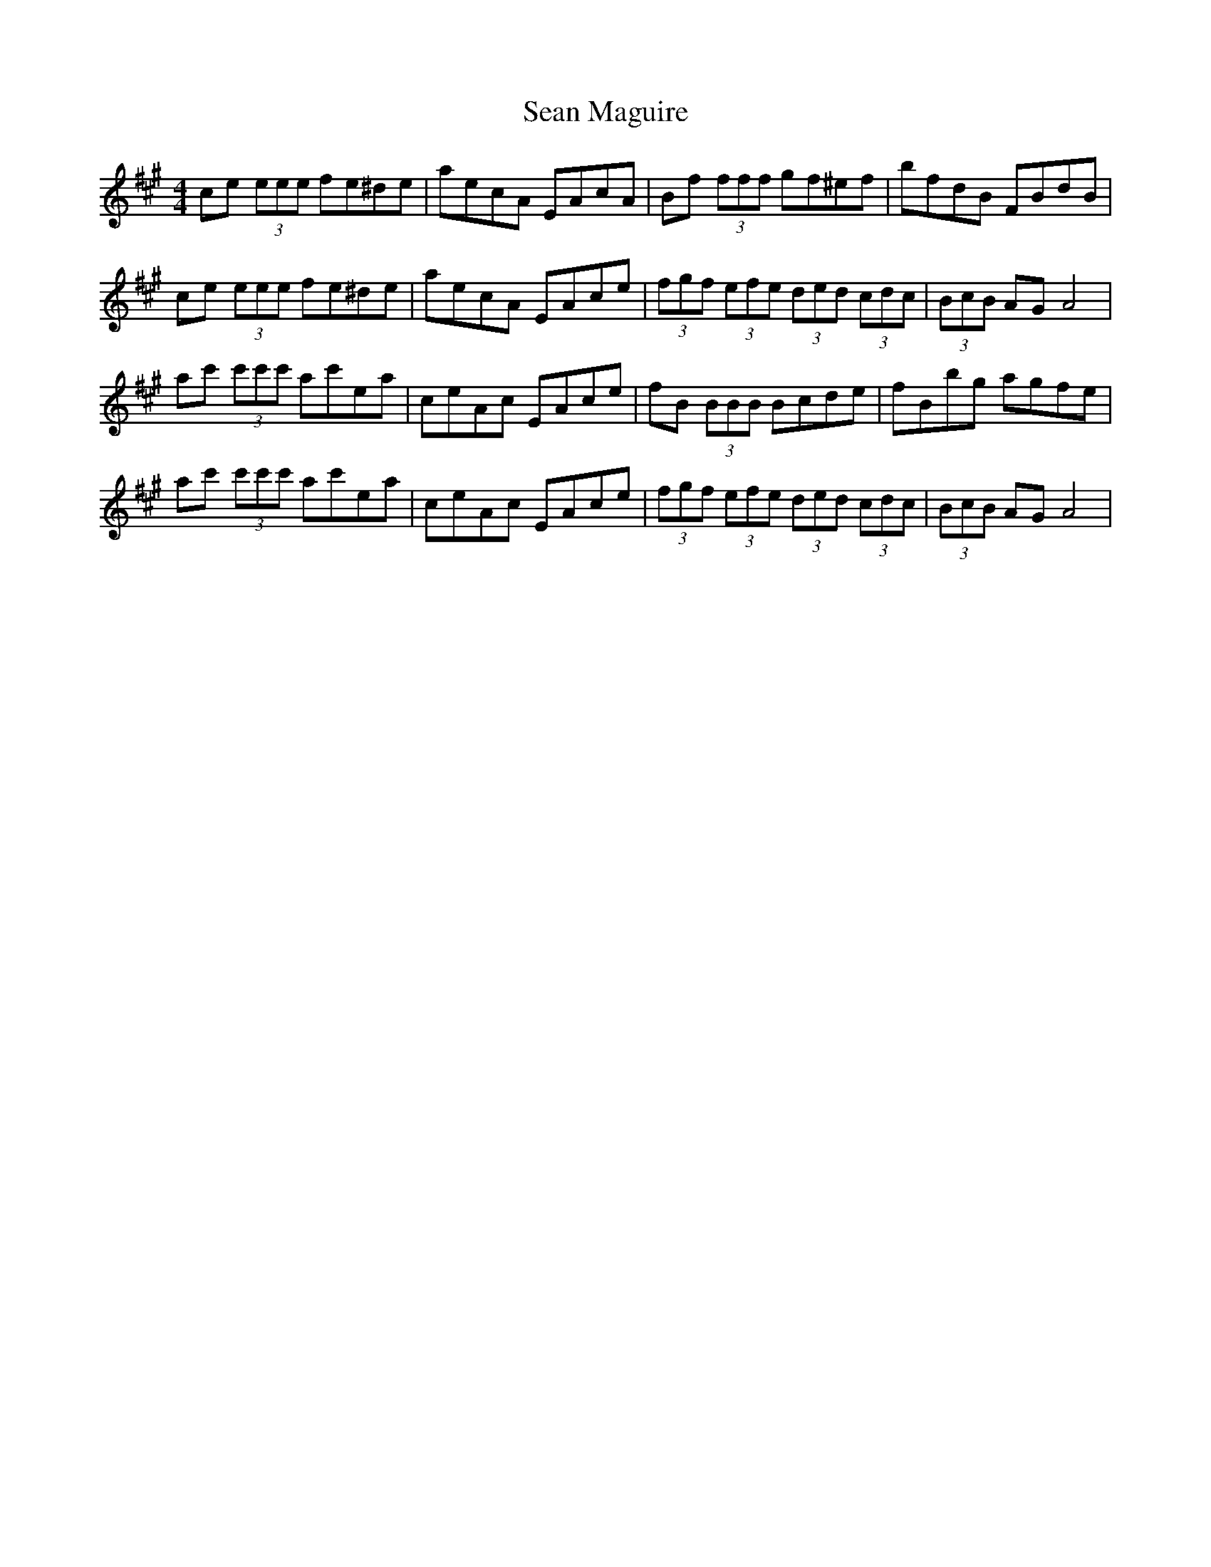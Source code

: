 X: 36351
T: Sean Maguire
R: reel
M: 4/4
K: Amajor
ce (3eee fe^de|aecA EAcA|Bf (3fff gf^ef|bfdB FBdB|
ce (3eee fe^de|aecA EAce|(3fgf (3efe (3ded (3cdc|(3BcB AG A4|
ac' (3c'c'c' ac'ea|ceAc EAce|fB (3BBB Bcde|fBbg agfe|
ac' (3c'c'c' ac'ea|ceAc EAce|(3fgf (3efe (3ded (3cdc|(3BcB AG A4|

